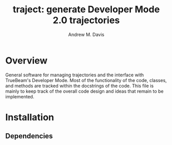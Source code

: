 #+OPTIONS: ':nil *:t -:t ::t <:t H:3 \n:nil ^:t arch:headline
#+OPTIONS: author:t c:nil creator:nil d:(not "LOGBOOK") date:t e:t
#+OPTIONS: email:nil f:t inline:t num:t p:nil pri:nil prop:nil stat:t
#+OPTIONS: tags:t tasks:t tex:t timestamp:t title:t toc:t todo:t |:t
#+TITLE: traject: generate Developer Mode 2.0 trajectories
#+DATE:
#+AUTHOR: Andrew M. Davis
#+EMAIL: amdavis@uchicago.edu
#+LANGUAGE: en
#+SELECT_TAGS: export
#+EXCLUDE_TAGS: noexport

* Overview
  :PROPERTIES:
  :ID:       c0e0603e-7d7d-4b09-8c21-3621789af4a7
  :END:
General software for managing trajectories and the interface with
TrueBeam's Developer Mode. Most of the functionality of the code,
classes, and methods are tracked within the docstrings of the code.
This file is mainly to keep track of the overall code design and ideas
that remain to be implemented.

* Installation
  :PROPERTIES:
  :ID:       eaccc350-7cc4-44ca-8974-55cf0e146246
  :END:

** Dependencies
   :PROPERTIES:
   :ID:       e0162040-8f2b-4e2a-90eb-a9ae6e6fcc89
   :END:
